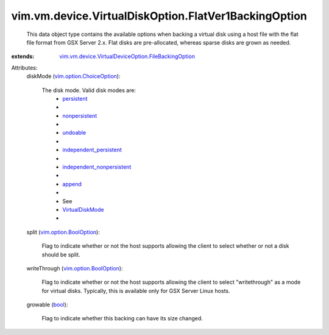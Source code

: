 .. _bool: https://docs.python.org/2/library/stdtypes.html

.. _append: ../../../../vim/vm/device/VirtualDiskOption/DiskMode.rst#append

.. _undoable: ../../../../vim/vm/device/VirtualDiskOption/DiskMode.rst#undoable

.. _persistent: ../../../../vim/vm/device/VirtualDiskOption/DiskMode.rst#persistent

.. _nonpersistent: ../../../../vim/vm/device/VirtualDiskOption/DiskMode.rst#nonpersistent

.. _VirtualDiskMode: ../../../../vim/vm/device/VirtualDiskOption/DiskMode.rst

.. _vim.option.BoolOption: ../../../../vim/option/BoolOption.rst

.. _independent_persistent: ../../../../vim/vm/device/VirtualDiskOption/DiskMode.rst#independent_persistent

.. _vim.option.ChoiceOption: ../../../../vim/option/ChoiceOption.rst

.. _independent_nonpersistent: ../../../../vim/vm/device/VirtualDiskOption/DiskMode.rst#independent_nonpersistent

.. _vim.vm.device.VirtualDeviceOption.FileBackingOption: ../../../../vim/vm/device/VirtualDeviceOption/FileBackingOption.rst


vim.vm.device.VirtualDiskOption.FlatVer1BackingOption
=====================================================
  This data object type contains the available options when backing a virtual disk using a host file with the flat file format from GSX Server 2.x. Flat disks are pre-allocated, whereas sparse disks are grown as needed.
:extends: vim.vm.device.VirtualDeviceOption.FileBackingOption_

Attributes:
    diskMode (`vim.option.ChoiceOption`_):

       The disk mode. Valid disk modes are:
        * `persistent`_
        * 
        * `nonpersistent`_
        * 
        * `undoable`_
        * 
        * `independent_persistent`_
        * 
        * `independent_nonpersistent`_
        * 
        * `append`_
        * 
        * See
        * `VirtualDiskMode`_
        * 
    split (`vim.option.BoolOption`_):

       Flag to indicate whether or not the host supports allowing the client to select whether or not a disk should be split.
    writeThrough (`vim.option.BoolOption`_):

       Flag to indicate whether or not the host supports allowing the client to select "writethrough" as a mode for virtual disks. Typically, this is available only for GSX Server Linux hosts.
    growable (`bool`_):

       Flag to indicate whether this backing can have its size changed.
